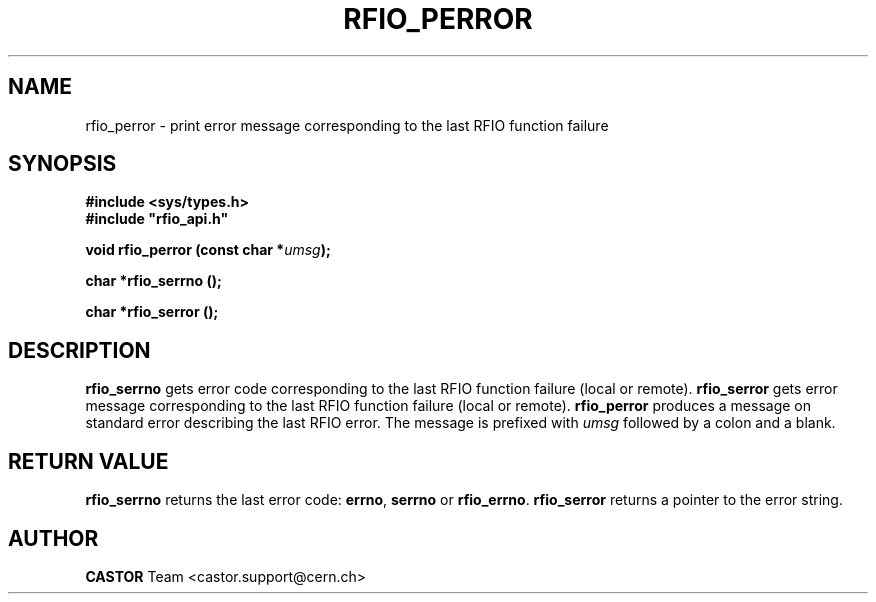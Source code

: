 .\"
.\" $Id: rfio_perror.man,v 1.3 2003/10/07 14:28:15 baud Exp $
.\"
.\" @(#)$RCSfile: rfio_perror.man,v $ $Revision: 1.3 $ $Date: 2003/10/07 14:28:15 $ CERN IT-PDP/DM Jean-Philippe Baud
.\" Copyright (C) 1999-2003 by CERN/IT/PDP/DM
.\" All rights reserved
.\"
.TH RFIO_PERROR 3 "$Date: 2003/10/07 14:28:15 $" CASTOR "Rfio Library Functions"
.SH NAME
rfio_perror \- print error message corresponding to the last RFIO function failure
.SH SYNOPSIS
.B #include <sys/types.h>
.br
\fB#include "rfio_api.h"\fR
.sp
.BI "void rfio_perror (const char *" umsg ");"
.sp
.BI "char *rfio_serrno ();"
.sp
.BI "char *rfio_serror ();"
.SH DESCRIPTION
.B rfio_serrno
gets error code corresponding to the last RFIO function failure (local or
remote).
.B rfio_serror
gets error message corresponding to the last RFIO function failure (local or
remote).
.B rfio_perror
produces a message on standard error describing the last RFIO error.
The message is prefixed with
.I umsg
followed by a colon and a blank.
.SH RETURN VALUE
.B rfio_serrno
returns the last error code:
.BR errno ,
.B serrno
or
.BR rfio_errno .
.B rfio_serror
returns a pointer to the error string.
.SH AUTHOR
\fBCASTOR\fP Team <castor.support@cern.ch>
